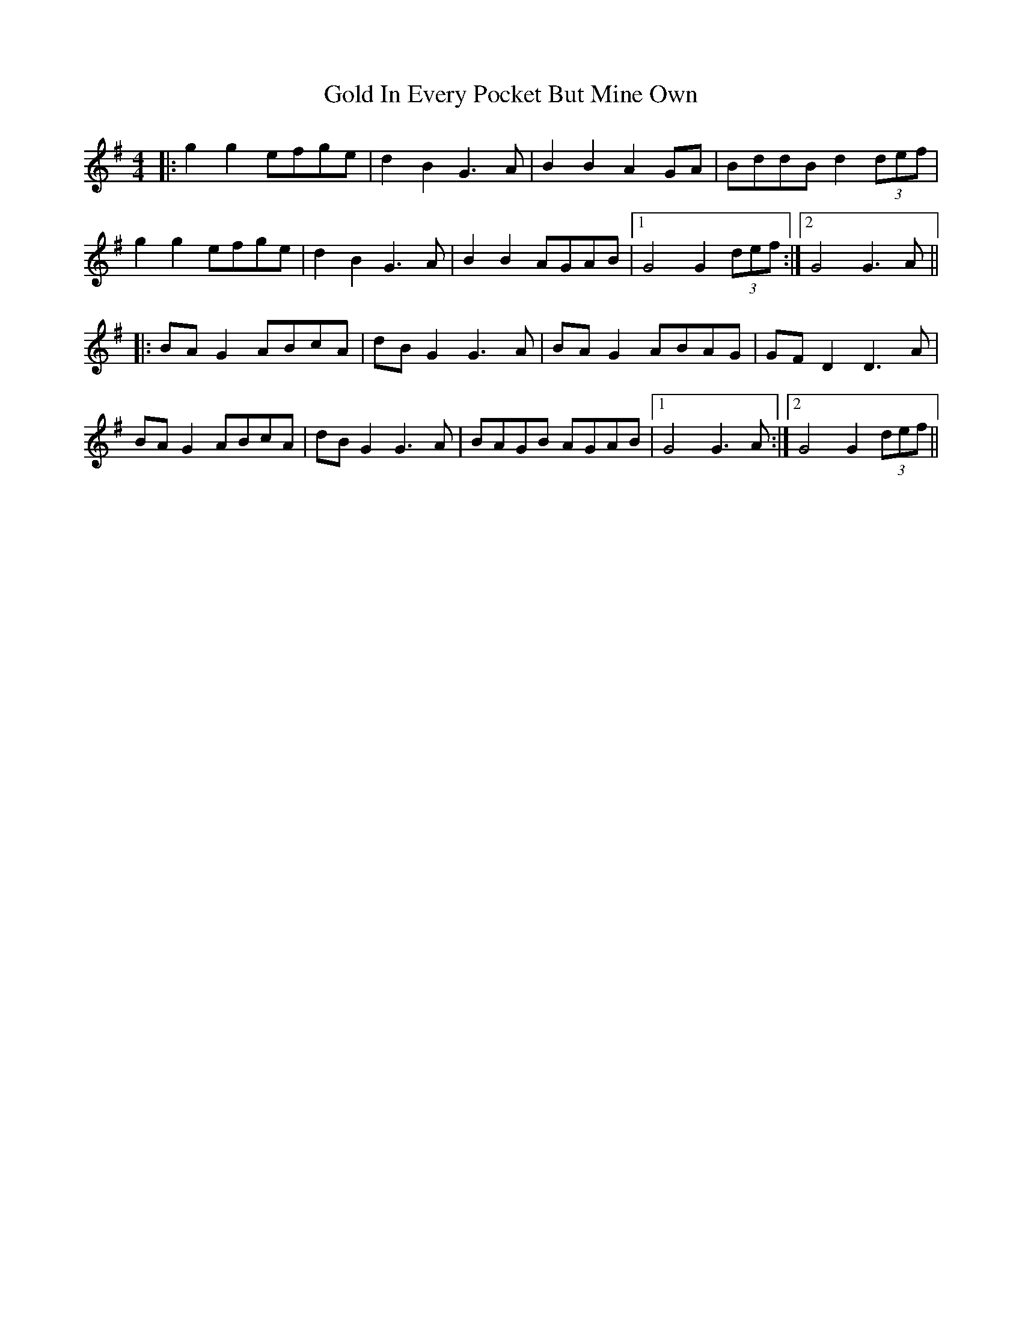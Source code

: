 X: 15663
T: Gold In Every Pocket But Mine Own
R: hornpipe
M: 4/4
K: Gmajor
|:g2g2 efge|d2B2 G3A|B2B2 A2GA|BddB d2(3def|
g2g2 efge|d2B2 G3A|B2B2 AGAB|1 G4 G2(3def:|2 G4 G3A||
|:BAG2 ABcA|dBG2 G3A|BAG2 ABAG|GFD2 D3A|
BAG2 ABcA|dBG2 G3A|BAGB AGAB|1 G4 G3A:|2 G4 G2(3def||

